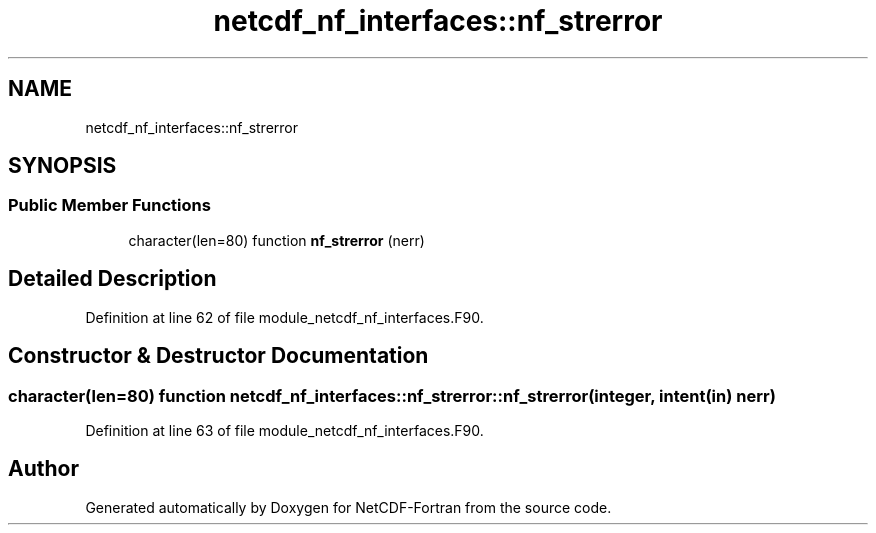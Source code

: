 .TH "netcdf_nf_interfaces::nf_strerror" 3 "Wed Jan 17 2018" "Version 4.5.0-development" "NetCDF-Fortran" \" -*- nroff -*-
.ad l
.nh
.SH NAME
netcdf_nf_interfaces::nf_strerror
.SH SYNOPSIS
.br
.PP
.SS "Public Member Functions"

.in +1c
.ti -1c
.RI "character(len=80) function \fBnf_strerror\fP (nerr)"
.br
.in -1c
.SH "Detailed Description"
.PP 
Definition at line 62 of file module_netcdf_nf_interfaces\&.F90\&.
.SH "Constructor & Destructor Documentation"
.PP 
.SS "character(len=80) function netcdf_nf_interfaces::nf_strerror::nf_strerror (integer, intent(in) nerr)"

.PP
Definition at line 63 of file module_netcdf_nf_interfaces\&.F90\&.

.SH "Author"
.PP 
Generated automatically by Doxygen for NetCDF-Fortran from the source code\&.
